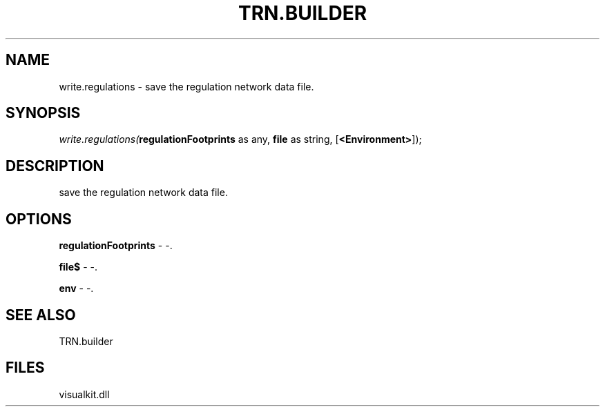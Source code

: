 .\" man page create by R# package system.
.TH TRN.BUILDER 1 2000-Jan "write.regulations" "write.regulations"
.SH NAME
write.regulations \- save the regulation network data file.
.SH SYNOPSIS
\fIwrite.regulations(\fBregulationFootprints\fR as any, 
\fBfile\fR as string, 
[\fB<Environment>\fR]);\fR
.SH DESCRIPTION
.PP
save the regulation network data file.
.PP
.SH OPTIONS
.PP
\fBregulationFootprints\fB \fR\- -. 
.PP
.PP
\fBfile$\fB \fR\- -. 
.PP
.PP
\fBenv\fB \fR\- -. 
.PP
.SH SEE ALSO
TRN.builder
.SH FILES
.PP
visualkit.dll
.PP
